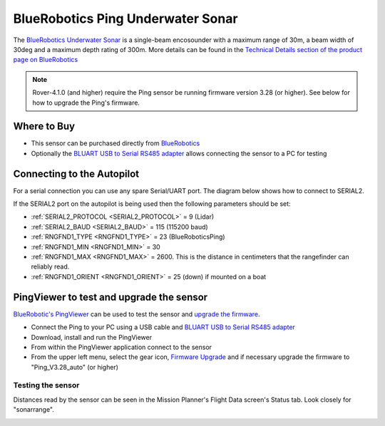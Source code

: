 .. _common-bluerobotics-ping:

==================================
BlueRobotics Ping Underwater Sonar
==================================

The `BlueRobotics Underwater Sonar <https://bluerobotics.com/store/sensors-sonars-cameras/sonar/ping-sonar-r2-rp/>`__ is a single-beam encosounder with a maximum range of 30m, a beam width of 30deg and a maximum depth rating of 300m.  More details can be found in the `Technical Details section of the product page on BlueRobotics <https://bluerobotics.com/store/sensors-sonars-cameras/sonar/ping-sonar-r2-rp/>`__

.. note::

   Rover-4.1.0 (and higher) require the Ping sensor be running firmware version 3.28 (or higher).  See below for how to upgrade the Ping's firmware.

Where to Buy
------------

- This sensor can be purchased directly from `BlueRobotics <https://bluerobotics.com/store/sensors-sonars-cameras/sonar/ping-sonar-r2-rp/>`__
- Optionally the `BLUART USB to Serial RS485 adapter <https://bluerobotics.com/store/comm-control-power/tether-interface/bluart-r1-rp/>`__ allows connecting the sensor to a PC for testing

Connecting to the Autopilot
---------------------------

For a serial connection you can use any spare Serial/UART port.  The diagram below shows how to connect to SERIAL2.

.. image:: ../../../images/bluerobotics-ping-pixhawk.jpg
    :width: 450px

If the SERIAL2 port on the autopilot is being used then the following parameters should be set:

-  :ref:`SERIAL2_PROTOCOL <SERIAL2_PROTOCOL>` = 9 (Lidar)
-  :ref:`SERIAL2_BAUD <SERIAL2_BAUD>` = 115 (115200 baud)
-  :ref:`RNGFND1_TYPE <RNGFND1_TYPE>` = 23 (BlueRoboticsPing)
-  :ref:`RNGFND1_MIN <RNGFND1_MIN>` = 30
-  :ref:`RNGFND1_MAX <RNGFND1_MAX>` = 2600.  This is the distance in centimeters that the rangefinder can reliably read.
-  :ref:`RNGFND1_ORIENT <RNGFND1_ORIENT>` = 25 (down) if mounted on a boat

PingViewer to test and upgrade the sensor
-----------------------------------------

`BlueRobotic's PingViewer <https://docs.bluerobotics.com/ping-viewer/>`__ can be used to test the sensor and `upgrade the firmware <https://docs.bluerobotics.com/ping-viewer/firmware-update/>`__.

- Connect the Ping to your PC using a USB cable and `BLUART USB to Serial RS485 adapter <https://bluerobotics.com/store/comm-control-power/tether-interface/bluart-r1-rp/>`__
- Download, install and run the PingViewer
- From within the PingViewer application connect to the sensor
- From the upper left menu, select the gear icon, `Firmware Upgrade <https://docs.bluerobotics.com/ping-viewer/firmware-update/>`__ and if necessary upgrade the firmware to "Ping_V3.28_auto" (or higher)

.. image:: ../../../images/bluerobotics-ping-firmwareupgrade.png
    :target: ../_images/bluerobotics-ping-firmwareupgrade.png
    :width: 450px

Testing the sensor
==================

Distances read by the sensor can be seen in the Mission Planner's Flight
Data screen's Status tab. Look closely for "sonarrange".

.. image:: ../../../images/mp_rangefinder_lidarlite_testing.jpg
    :target: ../_images/mp_rangefinder_lidarlite_testing.jpg
    :width: 450px
